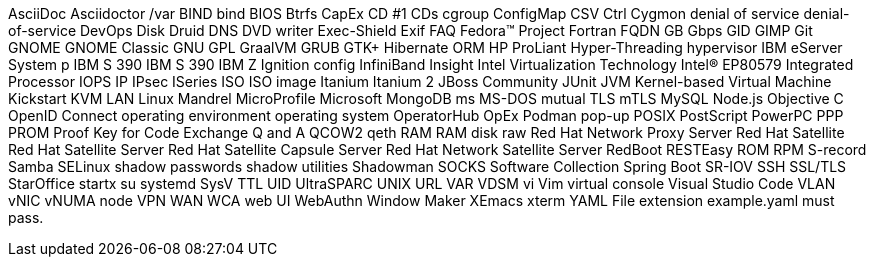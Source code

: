 AsciiDoc
Asciidoctor
/var
BIND
bind
BIOS
Btrfs
CapEx
CD #1
CDs
cgroup
ConfigMap
CSV
Ctrl
Cygmon
denial of service
denial-of-service
DevOps
Disk Druid
DNS
DVD writer
Exec-Shield
Exif
FAQ
Fedora™ Project
Fortran
FQDN
GB
Gbps
GID
GIMP
Git
GNOME
GNOME Classic
GNU
GPL
GraalVM
GRUB
GTK+
Hibernate ORM
HP ProLiant
Hyper-Threading
hypervisor
IBM eServer System p
IBM S 390
IBM S 390
IBM Z
Ignition config
InfiniBand
Insight
Intel Virtualization Technology
Intel(R) EP80579 Integrated Processor
IOPS
IP
IPsec
ISeries
ISO
ISO image
Itanium
Itanium 2
JBoss Community
JUnit
JVM
Kernel-based Virtual Machine
Kickstart
KVM
LAN
Linux
Mandrel
MicroProfile
Microsoft
MongoDB
ms
MS-DOS
mutual TLS
mTLS
MySQL
Node.js
Objective C
OpenID Connect
operating environment
operating system
OperatorHub
OpEx
Podman
pop-up
POSIX
PostScript
PowerPC
PPP
PROM
Proof Key for Code Exchange
Q and A
QCOW2
qeth
RAM
RAM disk
raw
Red Hat Network Proxy Server
Red Hat Satellite
Red Hat Satellite Server
Red Hat Satellite Capsule Server
Red Hat Network Satellite Server
RedBoot
RESTEasy
ROM
RPM
S-record
Samba
SELinux
shadow passwords
shadow utilities
Shadowman
SOCKS
Software Collection
Spring Boot
SR-IOV
SSH
SSL/TLS
StarOffice
startx
su
systemd
SysV
TTL
UID
UltraSPARC
UNIX
URL
VAR
VDSM
vi
Vim
virtual console
Visual Studio Code
VLAN
vNIC
vNUMA node
VPN
WAN
WCA
web UI
WebAuthn
Window Maker
XEmacs
xterm
YAML
File extension example.yaml must pass.
